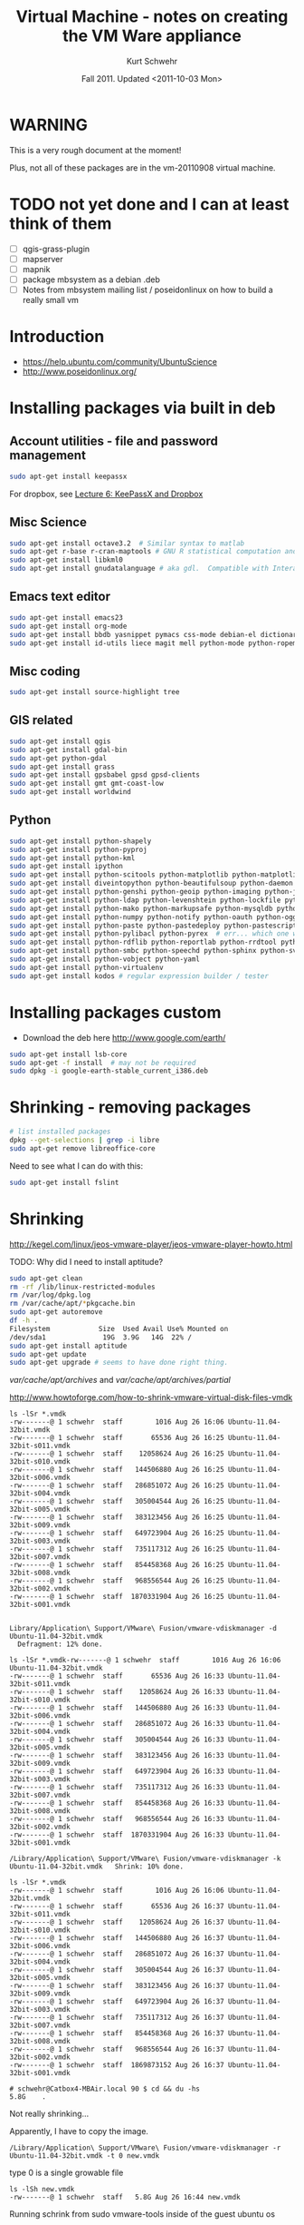 #+STARTUP: showall

#+TITLE: Virtual Machine - notes on creating the VM Ware appliance
#+DATE: Fall 2011.  Updated <2011-10-03 Mon>
#+AUTHOR: Kurt Schwehr
# License: Creative Commons Attribution-NonCommercial-ShareAlike 3.0 Unported License.

* WARNING

This is a very rough document at the moment!

Plus, not all of these packages are in the vm-20110908 virtual machine.

* TODO not yet done and I can at least think of them

- [ ] qgis-grass-plugin
- [ ] mapserver
- [ ] mapnik
- [ ] package mbsystem as a debian .deb
- [ ] Notes from mbsystem mailing list / poseidonlinux on how to build a really small vm

* Introduction

- https://help.ubuntu.com/community/UbuntuScience
- http://www.poseidonlinux.org/

* Installing packages via built in deb

** Account utilities - file and password management

#+BEGIN_SRC sh
sudo apt-get install keepassx
#+END_SRC

For dropbox, see [[http://vislab-ccom.unh.edu/~schwehr/rt/6-keypassx-dropbox.html][Lecture 6: KeePassX and Dropbox]]

** Misc Science

#+BEGIN_SRC sh
sudo apt-get install octave3.2  # Similar syntax to matlab
sudo apt-get r-base r-cran-maptools # GNU R statistical computation and graphics system
sudo apt-get install libkml0
sudo apt-get install gnudatalanguage # aka gdl.  Compatible with Interactive Data Lanuage (IDL)
#+END_SRC

** Emacs text editor

#+BEGIN_SRC sh
sudo apt-get install emacs23
sudo apt-get install org-mode
sudo apt-get install bbdb yasnippet pymacs css-mode debian-el dictionary-el easypg edb emacs-jabber erc git-el global gnuplot-mode
sudo apt-get install id-utils liece magit mell python-mode python-ropemacs riece slime wget-el yaml-mode
#+END_SRC

** Misc coding

#+BEGIN_SRC sh
sudo apt-get install source-highlight tree
#+END_SRC

** GIS related

#+BEGIN_SRC sh
sudo apt-get install qgis
sudo apt-get install gdal-bin
sudo apt-get python-gdal
sudo apt-get install grass
sudo apt-get install gpsbabel gpsd gpsd-clients
sudo apt-get install gmt gmt-coast-low 
sudo apt-get install worldwind
#+END_SRC

# http://www.khattam.info/solved-package-dependencies-cannot-be-resolved-while-installing-qgis-plugin-grass-2010-09-12.html
# sudo apt-get install qgis-plugin-grass

** Python

#+BEGIN_SRC sh
sudo apt-get install python-shapely
sudo apt-get install python-pyproj
sudo apt-get install python-kml
sudo apt-get install ipython
sudo apt-get install python-scitools python-matplotlib python-matplotlib-data
sudo apt-get install diveintopython python-beautifulsoup python-daemon python-dateutil python-debian python-dev python-examples
sudo apt-get install python-genshi python-geoip python-imaging python-jabber python-jinja2
sudo apt-get install python-ldap python-levenshtein python-lockfile python-lxml python-magic
sudo apt-get install python-mako python-markupsafe python-mysqldb python-nose
sudo apt-get install python-numpy python-notify python-oauth python-ogg python-openid python-openssl python-paramiko python-parsedatetime
sudo apt-get install python-paste python-pastedeploy python-pastescript python-pexpect python-pkg-resources python-protobuf python-psycopg2 python-pyasn1 python-pycurl python-pygments python-pygresql
sudo apt-get install python-pylibacl python-pyrex  # err... which one was py26?
sudo apt-get install python-rdflib python-reportlab python-rrdtool python-rsvg python-serial python-setuptools 
sudo apt-get install python-smbc python-speechd python-sphinx python-svn python-twisted
sudo apt-get install python-vobject python-yaml
sudo apt-get install python-virtualenv
sudo apt-get install kodos # regular expression builder / tester
#+END_SRC

* Installing packages custom

- Download the deb here http://www.google.com/earth/
#+BEGIN_SRC sh
sudo apt-get install lsb-core
sudo apt-get -f install  # may not be required
sudo dpkg -i google-earth-stable_current_i386.deb 
#+END_SRC

* Shrinking - removing packages

#+BEGIN_SRC sh
# list installed packages
dpkg --get-selections | grep -i libre
sudo apt-get remove libreoffice-core
#+END_SRC

Need to see what I can do with this:

#+BEGIN_SRC sh
sudo apt-get install fslint
#+END_SRC


* Shrinking

http://kegel.com/linux/jeos-vmware-player/jeos-vmware-player-howto.html

TODO: Why did I need to install aptitude?

#+begin_src sh
sudo apt-get clean
rm -rf /lib/linux-restricted-modules
rm /var/log/dpkg.log
rm /var/cache/apt/*pkgcache.bin
sudo apt-get autoremove
df -h .
Filesystem            Size  Used Avail Use% Mounted on
/dev/sda1              19G  3.9G   14G  22% /
sudo apt-get install aptitude
sudo apt-get update
sudo apt-get upgrade # seems to have done right thing.
#+end_src

/var/cache/apt/archives/ and /var/cache/apt/archives/partial/

http://www.howtoforge.com/how-to-shrink-vmware-virtual-disk-files-vmdk

#+BEGIN_EXAMPLE
ls -lSr *.vmdk
-rw-------@ 1 schwehr  staff        1016 Aug 26 16:06 Ubuntu-11.04-32bit.vmdk
-rw-------@ 1 schwehr  staff       65536 Aug 26 16:25 Ubuntu-11.04-32bit-s011.vmdk
-rw-------@ 1 schwehr  staff    12058624 Aug 26 16:25 Ubuntu-11.04-32bit-s010.vmdk
-rw-------@ 1 schwehr  staff   144506880 Aug 26 16:25 Ubuntu-11.04-32bit-s006.vmdk
-rw-------@ 1 schwehr  staff   286851072 Aug 26 16:25 Ubuntu-11.04-32bit-s004.vmdk
-rw-------@ 1 schwehr  staff   305004544 Aug 26 16:25 Ubuntu-11.04-32bit-s005.vmdk
-rw-------@ 1 schwehr  staff   383123456 Aug 26 16:25 Ubuntu-11.04-32bit-s009.vmdk
-rw-------@ 1 schwehr  staff   649723904 Aug 26 16:25 Ubuntu-11.04-32bit-s003.vmdk
-rw-------@ 1 schwehr  staff   735117312 Aug 26 16:25 Ubuntu-11.04-32bit-s007.vmdk
-rw-------@ 1 schwehr  staff   854458368 Aug 26 16:25 Ubuntu-11.04-32bit-s008.vmdk
-rw-------@ 1 schwehr  staff   968556544 Aug 26 16:25 Ubuntu-11.04-32bit-s002.vmdk
-rw-------@ 1 schwehr  staff  1870331904 Aug 26 16:25 Ubuntu-11.04-32bit-s001.vmdk


Library/Application\ Support/VMware\ Fusion/vmware-vdiskmanager -d Ubuntu-11.04-32bit.vmdk 
  Defragment: 12% done.

ls -lSr *.vmdk-rw-------@ 1 schwehr  staff        1016 Aug 26 16:06 Ubuntu-11.04-32bit.vmdk
-rw-------@ 1 schwehr  staff       65536 Aug 26 16:33 Ubuntu-11.04-32bit-s011.vmdk
-rw-------@ 1 schwehr  staff    12058624 Aug 26 16:33 Ubuntu-11.04-32bit-s010.vmdk
-rw-------@ 1 schwehr  staff   144506880 Aug 26 16:33 Ubuntu-11.04-32bit-s006.vmdk
-rw-------@ 1 schwehr  staff   286851072 Aug 26 16:33 Ubuntu-11.04-32bit-s004.vmdk
-rw-------@ 1 schwehr  staff   305004544 Aug 26 16:33 Ubuntu-11.04-32bit-s005.vmdk
-rw-------@ 1 schwehr  staff   383123456 Aug 26 16:33 Ubuntu-11.04-32bit-s009.vmdk
-rw-------@ 1 schwehr  staff   649723904 Aug 26 16:33 Ubuntu-11.04-32bit-s003.vmdk
-rw-------@ 1 schwehr  staff   735117312 Aug 26 16:33 Ubuntu-11.04-32bit-s007.vmdk
-rw-------@ 1 schwehr  staff   854458368 Aug 26 16:33 Ubuntu-11.04-32bit-s008.vmdk
-rw-------@ 1 schwehr  staff   968556544 Aug 26 16:33 Ubuntu-11.04-32bit-s002.vmdk
-rw-------@ 1 schwehr  staff  1870331904 Aug 26 16:33 Ubuntu-11.04-32bit-s001.vmdk

/Library/Application\ Support/VMware\ Fusion/vmware-vdiskmanager -k Ubuntu-11.04-32bit.vmdk   Shrink: 10% done.

ls -lSr *.vmdk
-rw-------@ 1 schwehr  staff        1016 Aug 26 16:06 Ubuntu-11.04-32bit.vmdk
-rw-------@ 1 schwehr  staff       65536 Aug 26 16:37 Ubuntu-11.04-32bit-s011.vmdk
-rw-------@ 1 schwehr  staff    12058624 Aug 26 16:37 Ubuntu-11.04-32bit-s010.vmdk
-rw-------@ 1 schwehr  staff   144506880 Aug 26 16:37 Ubuntu-11.04-32bit-s006.vmdk
-rw-------@ 1 schwehr  staff   286851072 Aug 26 16:37 Ubuntu-11.04-32bit-s004.vmdk
-rw-------@ 1 schwehr  staff   305004544 Aug 26 16:37 Ubuntu-11.04-32bit-s005.vmdk
-rw-------@ 1 schwehr  staff   383123456 Aug 26 16:37 Ubuntu-11.04-32bit-s009.vmdk
-rw-------@ 1 schwehr  staff   649723904 Aug 26 16:37 Ubuntu-11.04-32bit-s003.vmdk
-rw-------@ 1 schwehr  staff   735117312 Aug 26 16:37 Ubuntu-11.04-32bit-s007.vmdk
-rw-------@ 1 schwehr  staff   854458368 Aug 26 16:37 Ubuntu-11.04-32bit-s008.vmdk
-rw-------@ 1 schwehr  staff   968556544 Aug 26 16:37 Ubuntu-11.04-32bit-s002.vmdk
-rw-------@ 1 schwehr  staff  1869873152 Aug 26 16:37 Ubuntu-11.04-32bit-s001.vmdk

# schwehr@Catbox4-MBAir.local 90 $ cd && du -hs
5.8G	.
#+END_EXAMPLE

Not really shrinking...

Apparently, I have to copy the image.

#+BEGIN_EXAMPLE 
/Library/Application\ Support/VMware\ Fusion/vmware-vdiskmanager -r Ubuntu-11.04-32bit.vmdk -t 0 new.vmdk
#+END_EXAMPLE

type 0 is a single growable file

#+BEGIN_EXAMPLE 
ls -lSh new.vmdk 
-rw-------@ 1 schwehr  staff   5.8G Aug 26 16:44 new.vmdk
#+END_EXAMPLE

Running schrink from sudo vmware-tools inside of the guest ubuntu os
#+BEGIN_EXAMPLE 
dfschwehr@ubuntu:~$ df -h .
Filesystem            Size  Used Avail Use% Mounted on
/dev/sda1              19G  5.3G   13G  30% /
schwehr@ubuntu:~$ df -h .
Filesystem            Size  Used Avail Use% Mounted on
/dev/sda1              19G  4.1G   14G  23% /
schwehr@ubuntu:~$ 
#+END_EXAMPLE


- http://maketecheasier.com/8-ways-to-maintain-a-clean-lean-ubuntu-machine/2008/10/07
- http://maketecheasier.com/shrink-your-virtualbox-vm/2009/04/06
#+BEGIN_EXAMPLE 
df -h .
Filesystem            Size  Used Avail Use% Mounted on
/dev/sda1              19G  3.9G   14G  22% /

sudo apt-get autoclean
sudo apt-get clean
sudo apt-get autoremove

sudo vmware
shrink

/Library/Application\ Support/VMware\ Fusion/vmware-vdiskmanager -r Ubuntu-11.04-32bit.vmdk -t 0 ubuntu-rt-20110908.vmdk

# /Library/Application\ Support/VMware\ Fusion/vmware-vdiskmanager -k ubuntu-rt-20110908.vmdk 
# This made no difference
#+END_EXAMPLE

* Networking helpers

#+BEGIN_SRC sh
sudo apt-get install wireshark nmap tcpdump
sudo apt-get socat
#+END_SRC

* Tweaking the setup of a virtual machine

** Graphics

Jordan suggested upping the video memory.

#+BEGIN_EXAMPLE 
svga.vramSize = "<num bytes>"

The default for all VMs is 16MB.  The VM has to be restarted in order
for the change to take effect.
#+END_EXAMPLE

